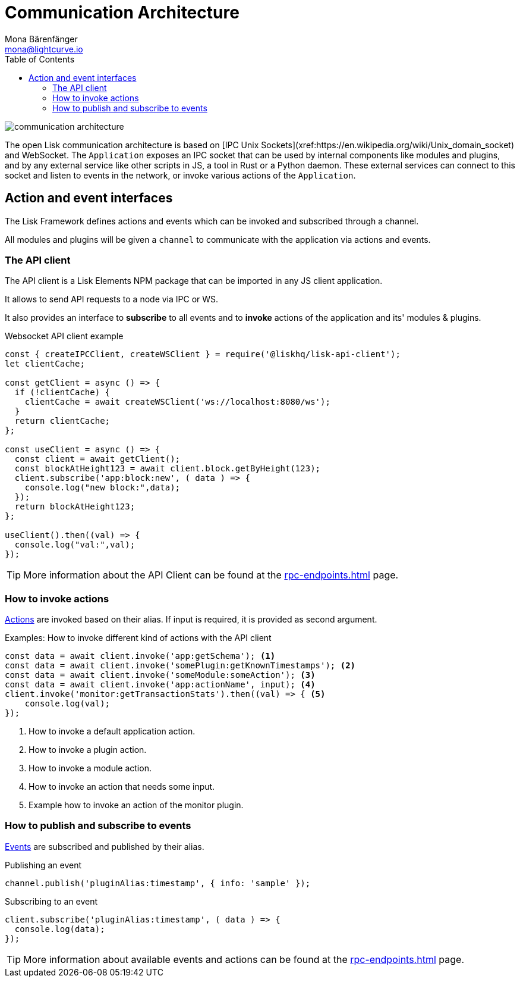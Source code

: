 = Communication Architecture
Mona Bärenfänger <mona@lightcurve.io>
:description: Introduces the Lisk communication architecture, which is based on IPC Unix Sockets and WebSocket.
//Settings
:toc:
:imagesdir: ../../assets/images
//External URLs
:url_ipc_socket: https://en.wikipedia.org/wiki/Unix_domain_socket
// Project URLs
:url_rpc_endpoints: rpc-endpoints.adoc
:url_guides_api_access: guides/node-management/api-access.adoc
:url_rpc_actions: rpc-endpoints.adoc#application-actions
:url_rpc_events: rpc-endpoints.adoc#application-events

image::communication-architecture.png[]

The open Lisk communication architecture is based on [IPC Unix Sockets](xref:{url_ipc_socket}) and WebSocket.
The `Application` exposes an IPC socket that can be used by internal components like modules and plugins, and by any external service like other scripts in JS, a tool in Rust or a Python daemon.
These external services can connect to this socket and listen to events in the network, or invoke various actions of the `Application`.

== Action and event interfaces

The Lisk Framework defines actions and events which can be invoked and subscribed through a channel.

All modules and plugins will be given a `channel` to communicate with the application via actions and events.

=== The API client

The API client is a Lisk Elements NPM package that can be imported in any JS client application.

It allows to send API requests to a node via IPC or WS.

It also provides an interface to *subscribe* to all events and to *invoke* actions of the application and its' modules & plugins.

.Websocket API client example
[source,js]
----
const { createIPCClient, createWSClient } = require('@liskhq/lisk-api-client');
let clientCache;

const getClient = async () => {
  if (!clientCache) {
    clientCache = await createWSClient('ws://localhost:8080/ws');
  }
  return clientCache;
};

const useClient = async () => {
  const client = await getClient();
  const blockAtHeight123 = await client.block.getByHeight(123);
  client.subscribe('app:block:new', ( data ) => {
    console.log("new block:",data);
  });
  return blockAtHeight123;
};

useClient().then((val) => {
  console.log("val:",val);
});
----

TIP: More information about the API Client can be found at the xref:{url_rpc_endpoints}[] page.

=== How to invoke actions

xref:{url_rpc_actions}[Actions] are invoked based on their alias.
If input is required, it is provided as second argument.

.Examples: How to invoke different kind of actions with the API client
[source,typescript]
----
const data = await client.invoke('app:getSchema'); <1>
const data = await client.invoke('somePlugin:getKnownTimestamps'); <2>
const data = await client.invoke('someModule:someAction'); <3>
const data = await client.invoke('app:actionName', input); <4>
client.invoke('monitor:getTransactionStats').then((val) => { <5>
    console.log(val);
});
----

<1> How to invoke a default application action.
<2> How to invoke a plugin action.
<3> How to invoke a module action.
<4> How to invoke an action that needs some input.
<5> Example how to invoke an action of the monitor plugin.

=== How to publish and subscribe to events

xref:{url_rpc_events}[Events] are subscribed and published by their alias.

.Publishing an event
[source,typescript]
----
channel.publish('pluginAlias:timestamp', { info: 'sample' });
----

.Subscribing to an event
[source,typescript]
----
client.subscribe('pluginAlias:timestamp', ( data ) => {
  console.log(data);
});
----

TIP: More information about available events and actions can be found at the xref:{url_rpc_endpoints}[] page.
